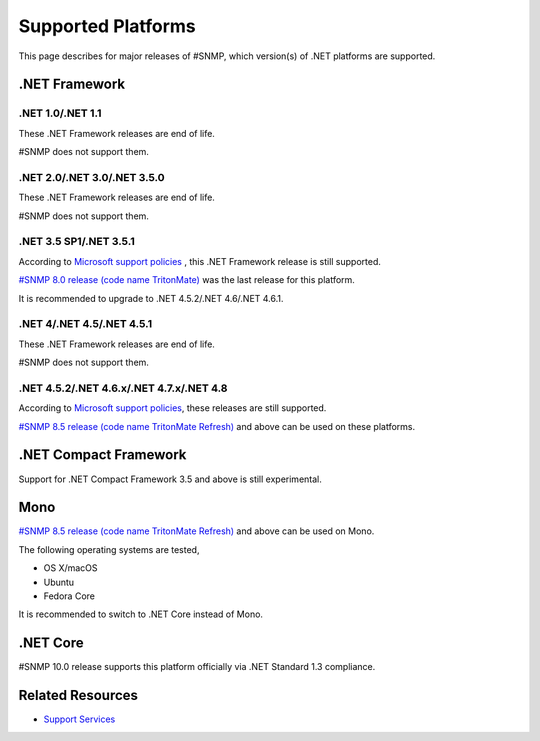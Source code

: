Supported Platforms
===================

This page describes for major releases of #SNMP, which version(s) of .NET
platforms are supported.

.NET Framework
--------------

.NET 1.0/.NET 1.1
^^^^^^^^^^^^^^^^^
These .NET Framework releases are end of life.

#SNMP does not support them.

.NET 2.0/.NET 3.0/.NET 3.5.0
^^^^^^^^^^^^^^^^^^^^^^^^^^^^
These .NET Framework releases are end of life.

#SNMP does not support them.

.NET 3.5 SP1/.NET 3.5.1
^^^^^^^^^^^^^^^^^^^^^^^
According to `Microsoft support policies
<https://support.microsoft.com/en-us/lifecycle#gp/Framework_FAQ>`_ , this .NET
Framework release is still supported.

`#SNMP 8.0 release (code name TritonMate)
<https://sharpsnmplib.codeplex.com/releases/view/79079>`_ was the last release
for this platform.

It is recommended to upgrade to .NET 4.5.2/.NET 4.6/.NET 4.6.1.

.NET 4/.NET 4.5/.NET 4.5.1
^^^^^^^^^^^^^^^^^^^^^^^^^^
These .NET Framework releases are end of life.

#SNMP does not support them.

.NET 4.5.2/.NET 4.6.x/.NET 4.7.x/.NET 4.8
^^^^^^^^^^^^^^^^^^^^^^^^^^^^^^^^^^^^^^^^^
According to `Microsoft support policies
<https://support.microsoft.com/en-us/lifecycle#gp/Framework_FAQ>`_, these
releases are still supported.

`#SNMP 8.5 release (code name TritonMate Refresh)
<https://sharpsnmplib.codeplex.com/releases/view/118578>`_ and above can be
used on these platforms.

.NET Compact Framework
----------------------
Support for .NET Compact Framework 3.5 and above is still experimental.

Mono
----
`#SNMP 8.5 release (code name TritonMate Refresh)
<https://sharpsnmplib.codeplex.com/releases/view/118578>`_ and above can be
used on Mono.

The following operating systems are tested,

* OS X/macOS
* Ubuntu
* Fedora Core

It is recommended to switch to .NET Core instead of Mono.

.NET Core
---------
#SNMP 10.0 release supports this platform officially via .NET Standard 1.3
compliance.

Related Resources
-----------------

- `Support Services <https://support.lextudio.com>`_
